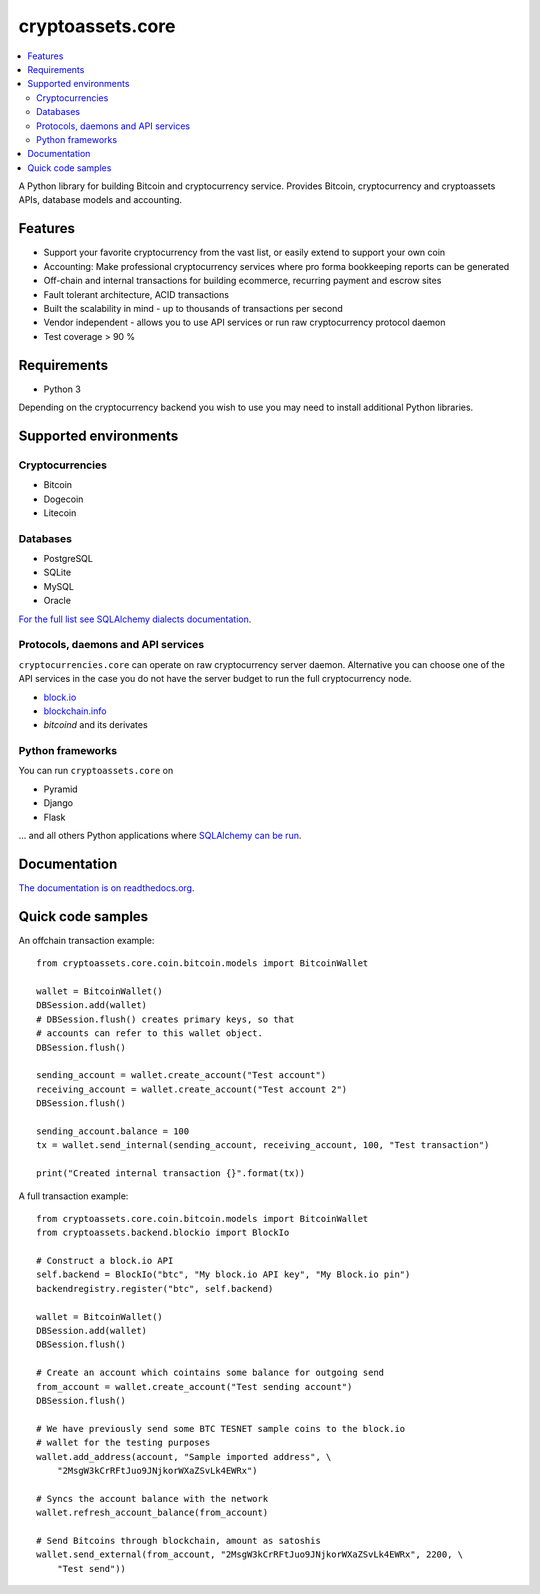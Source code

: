 cryptoassets.core
==================

.. image:: https://drone.io/bitbucket.org/miohtama/cryptoassets/status.png
    :target: https://drone.io/bitbucket.org/miohtama/cryptoassets/latest

.. image:: https://readthedocs.org/projects/cryptoassetscore/badge/?version=latest
    :target: http://cryptoassetscore.readthedocs.org/en/latest/

.. contents:: :local:

A Python library for building Bitcoin and cryptocurrency service.
Provides Bitcoin, cryptocurrency and cryptoassets APIs, database models and accounting.



Features
-----------------

* Support your favorite cryptocurrency from the vast list, or easily extend to support your own coin

* Accounting: Make professional cryptocurrency services where pro forma bookkeeping reports can be generated

* Off-chain and internal transactions for building ecommerce, recurring payment and escrow sites

* Fault tolerant architecture, ACID transactions

* Built the scalability in mind - up to thousands of transactions per second

* Vendor independent - allows you to use API services or run raw cryptocurrency protocol daemon

* Test coverage > 90 %

Requirements
---------------

* Python 3

Depending on the cryptocurrency backend you wish to use you may need to install additional Python libraries.

Supported environments
------------------------

Cryptocurrencies
++++++++++++++++++++

* Bitcoin

* Dogecoin

* Litecoin

Databases
++++++++++++++++++++

* PostgreSQL

* SQLite

* MySQL

* Oracle

`For the full list see SQLAlchemy dialects documentation <http://docs.sqlalchemy.org/en/rel_0_9/dialects/index.html>`_.

Protocols, daemons and API services
++++++++++++++++++++++++++++++++++++++

``cryptocurrencies.core`` can operate on raw cryptocurrency server
daemon. Alternative you can choose one of the API services in the
case you do not have the server budget to run the full cryptocurrency node.

* `block.io <https://block.io>`_

* `blockchain.info <http://blockchain.info>`_

* *bitcoind* and its derivates

Python frameworks
++++++++++++++++++++

You can run ``cryptoassets.core`` on

* Pyramid

* Django

* Flask

... and all others Python applications where `SQLAlchemy can be run <http://www.sqlalchemy.org/>`_.

Documentation
---------------

`The documentation is on readthedocs.org <http://cryptoassetscore.readthedocs.org/en/latest/>`_.

Quick code samples
-------------------

An offchain transaction example::

    from cryptoassets.core.coin.bitcoin.models import BitcoinWallet

    wallet = BitcoinWallet()
    DBSession.add(wallet)
    # DBSession.flush() creates primary keys, so that
    # accounts can refer to this wallet object.
    DBSession.flush()

    sending_account = wallet.create_account("Test account")
    receiving_account = wallet.create_account("Test account 2")
    DBSession.flush()

    sending_account.balance = 100
    tx = wallet.send_internal(sending_account, receiving_account, 100, "Test transaction")

    print("Created internal transaction {}".format(tx))

A full transaction example::

    from cryptoassets.core.coin.bitcoin.models import BitcoinWallet
    from cryptoassets.backend.blockio import BlockIo

    # Construct a block.io API
    self.backend = BlockIo("btc", "My block.io API key", "My Block.io pin")
    backendregistry.register("btc", self.backend)

    wallet = BitcoinWallet()
    DBSession.add(wallet)
    DBSession.flush()

    # Create an account which cointains some balance for outgoing send
    from_account = wallet.create_account("Test sending account")
    DBSession.flush()

    # We have previously send some BTC TESNET sample coins to the block.io
    # wallet for the testing purposes
    wallet.add_address(account, "Sample imported address", \
        "2MsgW3kCrRFtJuo9JNjkorWXaZSvLk4EWRx")

    # Syncs the account balance with the network
    wallet.refresh_account_balance(from_account)

    # Send Bitcoins through blockchain, amount as satoshis
    wallet.send_external(from_account, "2MsgW3kCrRFtJuo9JNjkorWXaZSvLk4EWRx", 2200, \
        "Test send"))




